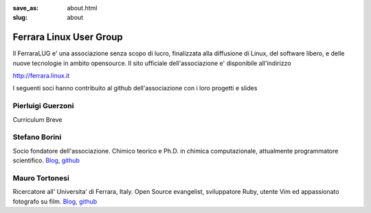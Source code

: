 :save_as: about.html
:slug: about

========================
Ferrara Linux User Group
========================

Il FerraraLUG e' una associazione senza scopo di lucro, finalizzata alla diffusione di Linux, del software libero, 
e delle nuove tecnologie in ambito opensource. Il sito ufficiale dell'associazione e' disponibile all'indirizzo

`http://ferrara.linux.it <http://ferrara.linux.it/>`_

I seguenti soci hanno contribuito al github dell'associazione con i loro progetti e slides

Pierluigi Guerzoni
------------------

Curriculum Breve

Stefano Borini
--------------

Socio fondatore dell'associazione. Chimico teorico e Ph.D. in chimica
computazionale, attualmente programmatore scientifico. 
`Blog <http://www.tortonesi.com/>`_, `github <https://github.com/mtortonesi>`_

Mauro Tortonesi
---------------

Ricercatore all' Universita' di Ferrara, Italy. Open Source evangelist, sviluppatore Ruby, utente Vim ed appassionato fotografo su film.
`Blog <http://www.tortonesi.com/>`_, `github <https://github.com/mtortonesi>`_
